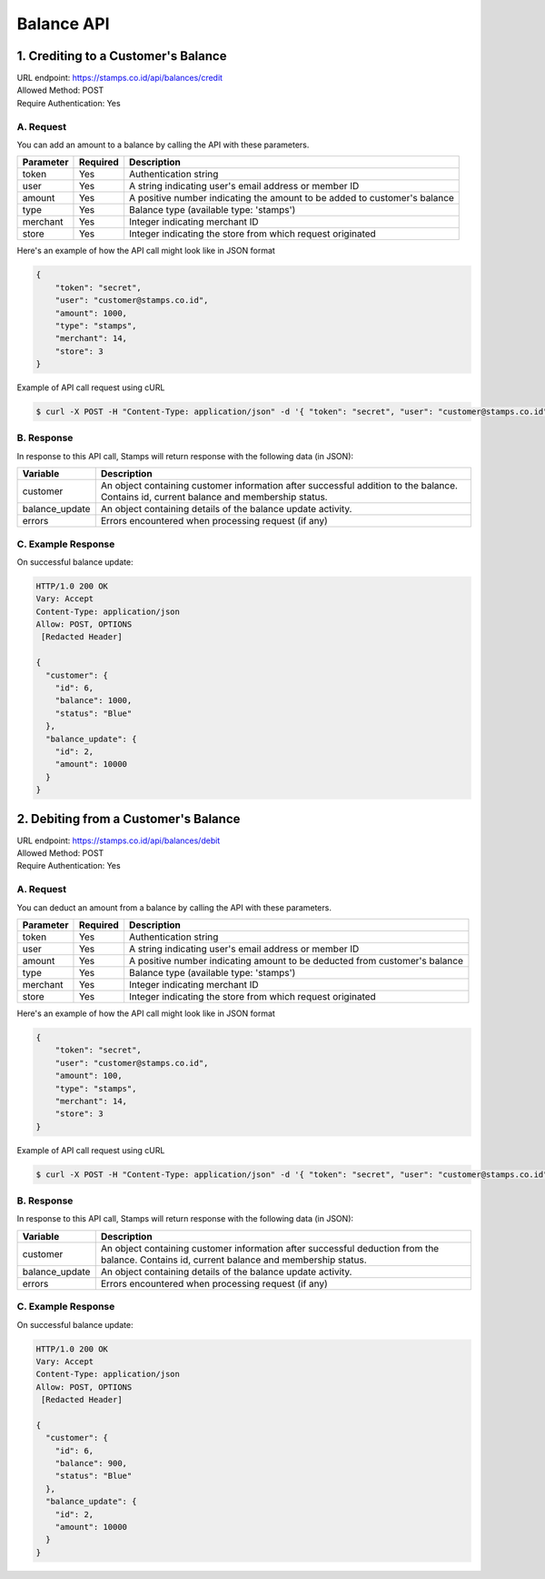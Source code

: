 ************************************
Balance API
************************************

1. Crediting to a Customer's Balance
====================================
| URL endpoint: https://stamps.co.id/api/balances/credit
| Allowed Method: POST
| Require Authentication: Yes

A. Request
-----------------------------
You can add an amount to a balance by calling the API with these parameters.

=========== =========== =========================
Parameter   Required    Description
=========== =========== =========================
token       Yes         Authentication string
user        Yes         A string indicating user's email address or member ID
amount      Yes         A positive number indicating the amount to be added to customer's balance
type        Yes         Balance type (available type: 'stamps')
merchant    Yes         Integer indicating merchant ID
store       Yes         Integer indicating the store from which request originated
=========== =========== =========================

Here's an example of how the API call might look like in JSON format

.. code-block :: bash

    {
        "token": "secret",
        "user": "customer@stamps.co.id",
        "amount": 1000,
        "type": "stamps",
        "merchant": 14,
        "store": 3
    }

Example of API call request using cURL

.. code-block :: bash

    $ curl -X POST -H "Content-Type: application/json" -d '{ "token": "secret", "user": "customer@stamps.co.id", "amount": 1000, "merchant": 14, "store": 3}' https://stamps.co.id/api/balances/credit


B. Response
-----------

In response to this API call, Stamps will return response with the following data (in JSON):

=================== ==============================
Variable            Description
=================== ==============================
customer            An object containing customer information after successful addition
                    to the balance. Contains id, current balance and membership status.
balance_update      An object containing details of the balance update activity.
errors              Errors encountered when processing request (if any)
=================== ==============================


C. Example Response
-------------------

On successful balance update:

.. code-block :: bash

    HTTP/1.0 200 OK
    Vary: Accept
    Content-Type: application/json
    Allow: POST, OPTIONS
     [Redacted Header]

    {
      "customer": {
        "id": 6,
        "balance": 1000,
        "status": "Blue"
      },
      "balance_update": {
        "id": 2,
        "amount": 10000
      }
    }

2. Debiting from a Customer's Balance
=====================================
| URL endpoint: https://stamps.co.id/api/balances/debit
| Allowed Method: POST
| Require Authentication: Yes

A. Request
-----------------------------
You can deduct an amount from a balance by calling the API with these parameters.

=========== =========== =========================
Parameter   Required    Description
=========== =========== =========================
token       Yes         Authentication string
user        Yes         A string indicating user's email address or member ID
amount      Yes         A positive number indicating amount to be deducted from customer's balance
type        Yes         Balance type (available type: 'stamps')
merchant    Yes         Integer indicating merchant ID
store       Yes         Integer indicating the store from which request originated
=========== =========== =========================

Here's an example of how the API call might look like in JSON format

.. code-block :: bash

    {
        "token": "secret",
        "user": "customer@stamps.co.id",
        "amount": 100,
        "type": "stamps",
        "merchant": 14,
        "store": 3
    }

Example of API call request using cURL

.. code-block :: bash

    $ curl -X POST -H "Content-Type: application/json" -d '{ "token": "secret", "user": "customer@stamps.co.id", "amount": 100, "merchant": 14, "store": 3}' https://stamps.co.id/api/balances/debit


B. Response
-----------

In response to this API call, Stamps will return response with the following data (in JSON):

=================== ==============================
Variable            Description
=================== ==============================
customer            An object containing customer information after successful deduction
                    from the balance. Contains id, current balance and membership status.
balance_update      An object containing details of the balance update activity.
errors              Errors encountered when processing request (if any)
=================== ==============================


C. Example Response
-------------------

On successful balance update:

.. code-block :: bash

    HTTP/1.0 200 OK
    Vary: Accept
    Content-Type: application/json
    Allow: POST, OPTIONS
     [Redacted Header]

    {
      "customer": {
        "id": 6,
        "balance": 900,
        "status": "Blue"
      },
      "balance_update": {
        "id": 2,
        "amount": 10000
      }
    }

